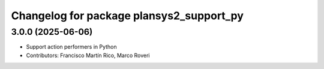 ^^^^^^^^^^^^^^^^^^^^^^^^^^^^^^^^^^^^^^^^^
Changelog for package plansys2_support_py
^^^^^^^^^^^^^^^^^^^^^^^^^^^^^^^^^^^^^^^^^

3.0.0 (2025-06-06)
------------------
* Support action performers in Python
* Contributors: Francisco Martín Rico, Marco Roveri
